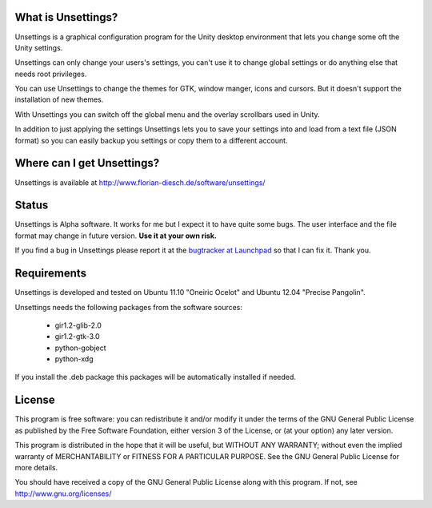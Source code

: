 .. -*- coding: utf-8 -*-

================================
 What is Unsettings?
================================

Unsettings is a graphical configuration program for the Unity desktop
environment that lets you change some oft the Unity settings.

Unsettings can only change your users's settings, you can't use it to
change global settings or do anything else that needs root
privileges.

You can use Unsettings to change the themes for GTK, window manger,
icons and cursors. But it doesn't support the installation of new
themes.

With Unsettings you can switch off the global menu and the overlay
scrollbars used in Unity.

In addition to just applying the settings Unsettings lets you to save
your settings into and load from a text file (JSON format) so you can
easily backup you settings or copy them to a different account.


=============================
 Where can I get Unsettings?
=============================

Unsettings is available at http://www.florian-diesch.de/software/unsettings/


========
 Status
========

Unsettings is Alpha software. It works for me but I expect it to have quite some bugs. The user interface and the file format may change in future version. **Use it at your own risk.**

If you find a bug in Unsettings please report it at the `bugtracker at Launchpad <https://bugs.launchpad.net/unsettings/+filebug>`_
so that I can fix it. Thank you.

=================
Requirements
=================

Unsettings is developed and tested on Ubuntu 11.10 "Oneiric Ocelot" and Ubuntu 12.04 "Precise Pangolin".

Unsettings needs the following packages from the software sources:

 * gir1.2-glib-2.0
 * gir1.2-gtk-3.0
 * python-gobject
 * python-xdg


If you install the .deb package this packages will be automatically
installed if needed.


=========
 License
=========

This program is free software: you can redistribute it and/or modify
it under the terms of the GNU General Public License as published by
the Free Software Foundation, either version 3 of the License, or
(at your option) any later version.

This program is distributed in the hope that it will be useful,
but WITHOUT ANY WARRANTY; without even the implied warranty of
MERCHANTABILITY or FITNESS FOR A PARTICULAR PURPOSE.  See the
GNU General Public License for more details.

You should have received a copy of the GNU General Public License
along with this program.  If not, see http://www.gnu.org/licenses/ 



